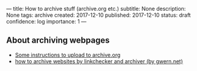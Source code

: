 ---
title: How to archive stuff (archive.org etc.)
subtitle: None
description: None
tags: archive
created: 2017-12-10
published: 2017-12-10
status: draft
confidence: log
importance: 1
---


** About archiving webpages
- [[http://archiveteam.org/index.php?title=Internet_Archive#Uploading_to_archive.org][Some instructions to upload to archive.org]] 
- [[https://www.gwern.net/Archiving-URLs][how to archive websites by linkchecker and archiver (by gwern.net)]] 
